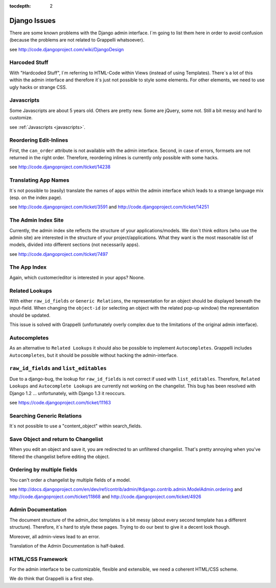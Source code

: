 :tocdepth: 2

.. |grappelli| replace:: Grappelli
.. |filebrowser| replace:: FileBrowser

.. _djangoissues:

Django Issues
=============

There are some known problems with the Django admin interface. I´m going to list them here in order to avoid confusion (because the problems are not related to Grappelli whatsoever).

see http://code.djangoproject.com/wiki/DjangoDesign

Harcoded Stuff
--------------

With "Hardcoded Stuff", I´m referring to HTML-Code within Views (instead of using Templates).
There´s a lot of this within the admin interface and therefore it´s just not possible to style some elements. For other elements, we need to use ugly hacks or strange CSS.

Javascripts
-----------

Some Javascripts are about 5 years old. Others are pretty new. Some are jQuery, some not. Still a bit messy and hard to customize.

see :ref:`Javascripts <javascripts>`.

Reordering Edit-Inlines
-----------------------

First, the ``can_order`` attribute is not available with the admin interface. Second, in case of errors, formsets are not returned in the right order. Therefore, reordering inlines is currently only possible with some hacks.

see http://code.djangoproject.com/ticket/14238

Translating App Names
---------------------

It´s not possible to (easily) translate the names of apps within the admin interface which leads to a strange language mix (esp. on the index page).

see http://code.djangoproject.com/ticket/3591 and http://code.djangoproject.com/ticket/14251

The Admin Index Site
--------------------

Currently, the admin index site reflects the structure of your applications/models. We don´t think editors (who use the admin site) are interested in the structure of your project/applications. What they want is the most reasonable list of models, divided into different sections (not necessarily apps).

see http://code.djangoproject.com/ticket/7497

The App Index
-------------

Again, which customer/editor is interested in your apps? Noone.

Related Lookups
----------------

With either ``raw_id_fields`` or ``Generic Relations``, the representation for an object should be displayed beneath the input-field.
When changing the ``object-id`` (or selecting an object with the related pop-up window) the representation should be updated.

This issue is solved with Grappelli (unfortunately overly complex due to the limitations of the original admin interface).

Autocompletes
-------------

As an alternative to ``Related Lookups`` it should also be possible to implement ``Autocompletes``. |grappelli| includes ``Autocompletes``, but it should be possible without hacking the admin-interface.

``raw_id_fields`` and ``list_editables``
----------------------------------------

Due to a django-bug, the lookup for ``raw_id_fields`` is not correct if used with ``list_editables``. Therefore, ``Related Lookups`` and ``Autocomplete Lookups`` are currently not working on the changelist.
This bug has been resolved with Django 1.2 ... unfortunately, with Django 1.3 it reoccurs.

see https://code.djangoproject.com/ticket/11163

Searching Generic Relations
---------------------------

It´s not possible to use a "content_object" within search_fields.

Save Object and return to Changelist
------------------------------------

When you edit an object and save it, you are redirected to an unfiltered changelist. That's pretty annoying when you've filtered the changelist before editing the object.

Ordering by multiple fields
---------------------------

You can't order a changelist by multiple fields of a model.

see http://docs.djangoproject.com/en/dev/ref/contrib/admin/#django.contrib.admin.ModelAdmin.ordering and http://code.djangoproject.com/ticket/11868 and http://code.djangoproject.com/ticket/4926

Admin Documentation
-------------------

The document structure of the admin_doc templates is a bit messy (about every second template has a different structure). Therefore, it´s hard to style these pages. Trying to do our best to give it a decent look though.

Moreover, all admin-views lead to an error.

Translation of the Admin Documentation is half-baked.

HTML/CSS Framework
------------------

For the admin interface to be customizable, flexible and extensible, we need a coherent HTML/CSS scheme.

We do think that Grappelli is a first step.

